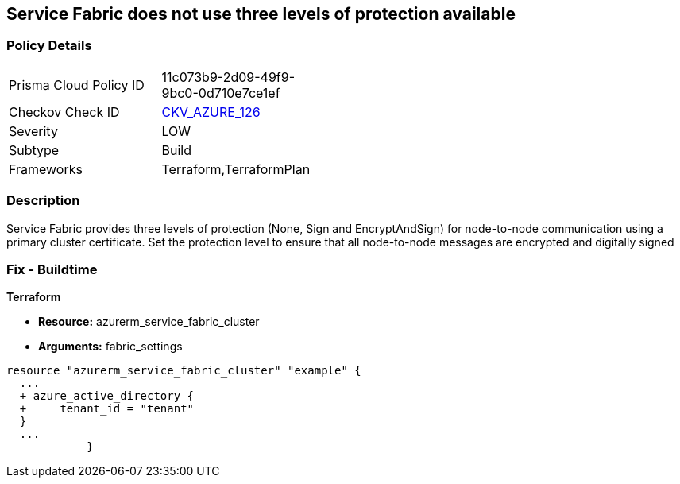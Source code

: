 == Service Fabric does not use three levels of protection available
// Azure Service Fabric protection levels not set


=== Policy Details 

[width=45%]
[cols="1,1"]
|=== 
|Prisma Cloud Policy ID 
| 11c073b9-2d09-49f9-9bc0-0d710e7ce1ef

|Checkov Check ID 
| https://github.com/bridgecrewio/checkov/tree/master/checkov/terraform/checks/resource/azure/ActiveDirectoryUsedAuthenticationServiceFabric.py[CKV_AZURE_126]

|Severity
|LOW

|Subtype
|Build

|Frameworks
|Terraform,TerraformPlan

|=== 



=== Description 


Service Fabric provides three levels of protection (None, Sign and EncryptAndSign) for node-to-node communication using a primary cluster certificate.
Set the protection level to ensure that all node-to-node messages are encrypted and digitally signed

=== Fix - Buildtime


*Terraform* 


* *Resource:* azurerm_service_fabric_cluster
* *Arguments:*  fabric_settings


[source,go]
----
resource "azurerm_service_fabric_cluster" "example" {
  ...
  + azure_active_directory {
  +     tenant_id = "tenant"
  }
  ...
            }
----
